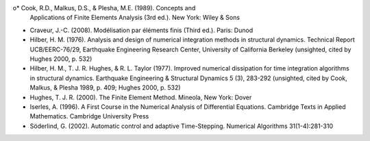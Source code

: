 o* Cook, R.D., Malkus, D.S., & Plesha, M.E. (1989). Concepts and
  Applications of Finite Elements Analysis (3rd ed.). New York: Wiley
  & Sons

* Craveur, J.-C. (2008). Modélisation par éléments finis (Third
  ed.). Paris: Dunod

* Hilber, H. M. (1976). Analysis and design of numerical integration
  methods in structural dynamics. Technical Report UCB/EERC-76/29,
  Earthquake Engineering Research Center, University of California
  Berkeley (unsighted, cited by Hughes 2000, p. 532)

* Hilber, H. M., T. J. R. Hughes, & R. L. Taylor (1977). Improved
  numerical dissipation for time integration algorithms in structural
  dynamics. Earthquake Engineering & Structural Dynamics 5 (3),
  283-292 (unsighted, cited by Cook, Malkus, & Plesha 1989, p. 409;
  Hughes 2000, p. 532)

* Hughes, T. J. R. (2000). The Finite Element Method. Mineola, New
  York: Dover

* Iserles, A. (1996). A First Course in the Numerical Analysis of
  Differential Equations. Cambridge Texts in Applied
  Mathematics. Cambridge University Press

* Söderlind, G. (2002). Automatic control and adaptive
  Time-Stepping. Numerical Algorithms 31(1-4):281-310

